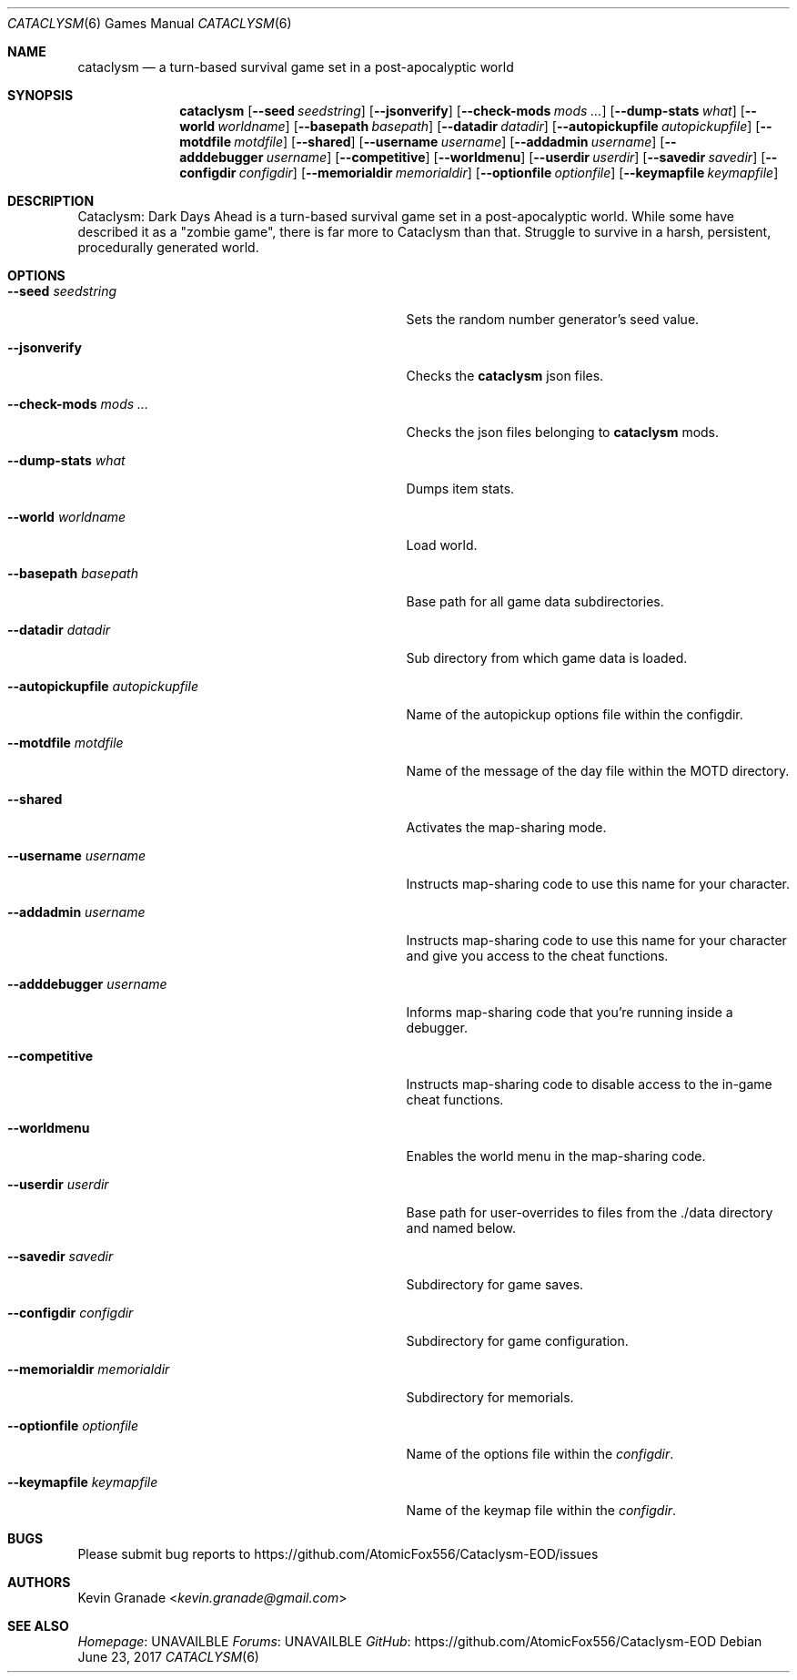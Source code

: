 .Dd June 23, 2017
.Dt CATACLYSM 6
.Os
.Sh NAME
.Nm cataclysm
.Nd a turn-based survival game set in a post-apocalyptic world
.Sh SYNOPSIS
.Nm
.Op Fl -seed Ar seedstring
.Op Fl -jsonverify
.Op Fl -check-mods Ar mods ...
.Op Fl -dump-stats Ar what
.Op Fl -world Ar worldname
.Op Fl -basepath Ar basepath
.Op Fl -datadir Ar datadir
.Op Fl -autopickupfile Ar autopickupfile
.Op Fl -motdfile Ar motdfile
.Op Fl -shared
.Op Fl -username Ar username
.Op Fl -addadmin Ar username
.Op Fl -adddebugger Ar username
.Op Fl -competitive
.Op Fl -worldmenu
.Op Fl -userdir Ar userdir
.Op Fl -savedir Ar savedir
.Op Fl -configdir Ar configdir
.Op Fl -memorialdir Ar memorialdir
.Op Fl -optionfile Ar optionfile
.Op Fl -keymapfile Ar keymapfile
.Sh DESCRIPTION
Cataclysm: Dark Days Ahead is a turn-based survival game set in a post-apocalyptic world.
While some have described it as a "zombie game", there is far more to Cataclysm than that.
Struggle to survive in a harsh, persistent, procedurally generated world.
.Sh OPTIONS
.Bl -tag -width "--autopickupfile autopickupfile"
.It Fl -seed Ar seedstring
Sets the random number generator's seed value.
.It Fl -jsonverify
Checks the
.Nm
json files.
.It Fl -check-mods Ar mods ...
Checks the json files belonging to
.Nm
mods.
.It Fl -dump-stats Ar what
Dumps item stats.
.It Fl -world Ar worldname
Load world.
.It Fl -basepath Ar basepath
Base path for all game data subdirectories.
.It Fl -datadir Ar datadir
Sub directory from which game data is loaded.
.It Fl -autopickupfile Ar autopickupfile
Name of the autopickup options file within the configdir.
.It Fl -motdfile Ar motdfile
Name of the message of the day file within the MOTD directory.
.It Fl -shared
Activates the map-sharing mode.
.It Fl -username Ar username
Instructs map-sharing code to use this name for your character.
.It Fl -addadmin Ar username
Instructs map-sharing code to use this name for your character and give you
access to the cheat functions.
.It Fl -adddebugger Ar username
Informs map-sharing code that you're running inside a debugger.
.It Fl -competitive
Instructs map-sharing code to disable access to the in-game cheat functions.
.It Fl -worldmenu
Enables the world menu in the map-sharing code.
.It Fl -userdir Ar userdir
Base path for user-overrides to files from the ./data directory and named below.
.It Fl -savedir Ar savedir
Subdirectory for game saves.
.It Fl -configdir Ar configdir
Subdirectory for game configuration.
.It Fl -memorialdir Ar memorialdir
Subdirectory for memorials.
.It Fl -optionfile Ar optionfile
Name of the options file within the
.Ar "configdir".
.It Fl -keymapfile Ar keymapfile
Name of the keymap file within the
.Ar "configdir".
.El
.Sh BUGS
Please submit bug reports to
.Lk https://github.com/AtomicFox556/Cataclysm-EOD/issues
.Sh AUTHORS
.An Kevin Granade Aq Mt kevin.granade@gmail.com
.Sh SEE ALSO
.Lk UNAVAILBLE Homepage
.Lk UNAVAILBLE Forums
.Lk https://github.com/AtomicFox556/Cataclysm-EOD GitHub
